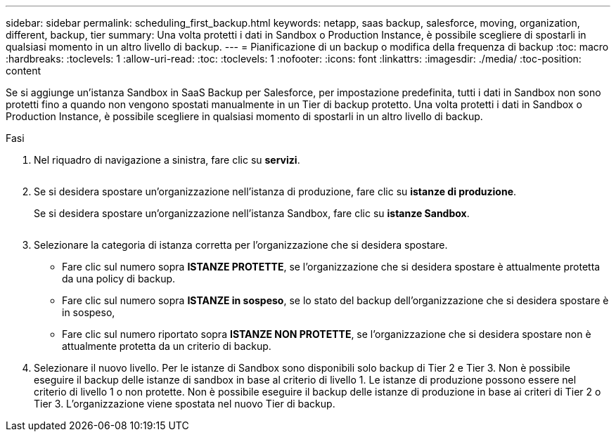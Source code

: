 ---
sidebar: sidebar 
permalink: scheduling_first_backup.html 
keywords: netapp, saas backup, salesforce, moving, organization, different, backup, tier 
summary: Una volta protetti i dati in Sandbox o Production Instance, è possibile scegliere di spostarli in qualsiasi momento in un altro livello di backup. 
---
= Pianificazione di un backup o modifica della frequenza di backup
:toc: macro
:hardbreaks:
:toclevels: 1
:allow-uri-read: 
:toc: 
:toclevels: 1
:nofooter: 
:icons: font
:linkattrs: 
:imagesdir: ./media/
:toc-position: content


[role="lead"]
Se si aggiunge un'istanza Sandbox in SaaS Backup per Salesforce, per impostazione predefinita, tutti i dati in Sandbox non sono protetti fino a quando non vengono spostati manualmente in un Tier di backup protetto. Una volta protetti i dati in Sandbox o Production Instance, è possibile scegliere in qualsiasi momento di spostarli in un altro livello di backup.

.Fasi
. Nel riquadro di navigazione a sinistra, fare clic su *servizi*.
+
image:services.jpg[""]

. Se si desidera spostare un'organizzazione nell'istanza di produzione, fare clic su *istanze di produzione*.
+
image:production_instances.gif[""]Se si desidera spostare un'organizzazione nell'istanza Sandbox, fare clic su *istanze Sandbox*.

+
image:sandbox_instances.gif[""]

. Selezionare la categoria di istanza corretta per l'organizzazione che si desidera spostare.
+
** Fare clic sul numero sopra *ISTANZE PROTETTE*, se l'organizzazione che si desidera spostare è attualmente protetta da una policy di backup.
** Fare clic sul numero sopra *ISTANZE in sospeso*, se lo stato del backup dell'organizzazione che si desidera spostare è in sospeso,
** Fare clic sul numero riportato sopra *ISTANZE NON PROTETTE*, se l'organizzazione che si desidera spostare non è attualmente protetta da un criterio di backup.


. Selezionare il nuovo livello. Per le istanze di Sandbox sono disponibili solo backup di Tier 2 e Tier 3. Non è possibile eseguire il backup delle istanze di sandbox in base al criterio di livello 1. Le istanze di produzione possono essere nel criterio di livello 1 o non protette. Non è possibile eseguire il backup delle istanze di produzione in base ai criteri di Tier 2 o Tier 3. L'organizzazione viene spostata nel nuovo Tier di backup.

